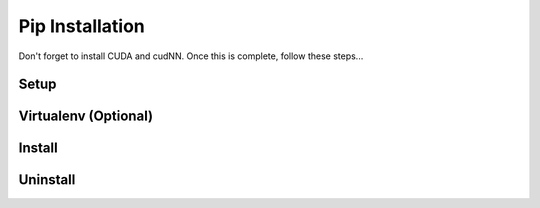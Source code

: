 Pip Installation
================

Don't forget to install CUDA and cudNN. Once this is complete, follow these steps...

Setup
-----

Virtualenv (Optional)
---------------------

Install
-------

Uninstall
---------

